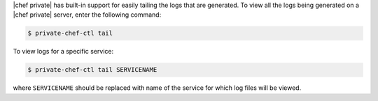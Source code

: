 .. The contents of this file may be included in multiple topics.
.. This file should not be changed in a way that hinders its ability to appear in multiple documentation sets.

|chef private| has built-in support for easily tailing the logs that are generated. To view all the logs being generated on a |chef private| server, enter the following command:

.. code-block:: bash

   $ private-chef-ctl tail

To view logs for a specific service:

.. code-block:: bash

   $ private-chef-ctl tail SERVICENAME

where ``SERVICENAME`` should be replaced with name of the service for which log files will be viewed.



